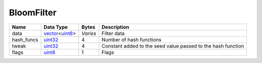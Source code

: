 .. Copyright (c) 2019 The Unit-e developers
   Distributed under the MIT software license, see the accompanying
   file LICENSE or https://opensource.org/licenses/MIT.

BloomFilter
-----------


+------------+------------------+----------+--------------------------------------------------------------+
| Name       | Data Type        | Bytes    | Description                                                  |
+============+==================+==========+==============================================================+
| data       | vector_\<uint8_> | *Varies* | Filter data                                                  |
+------------+------------------+----------+--------------------------------------------------------------+
| hash_funcs | uint32_          | 4        | Number of hash functions                                     |
+------------+------------------+----------+--------------------------------------------------------------+
| tweak      | uint32_          | 4        | Constant added to the seed value passed to the hash function |
+------------+------------------+----------+--------------------------------------------------------------+
| flags      | uint8_           | 1        | Flags                                                        |
+------------+------------------+----------+--------------------------------------------------------------+

.. _uint32: Integers.html
.. _uint8: Integers.html
.. _vector: vector.html
